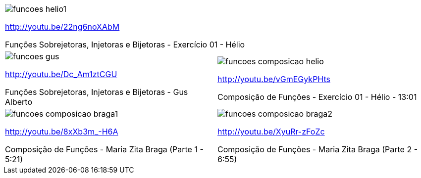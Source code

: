[cols="1^,1^", frame="none", grid="none"]
|====
2+| image:{qrcode_dir}/funcoes-helio1.png[]

http://youtu.be/22ng6noXAbM

Funções Sobrejetoras, Injetoras e Bijetoras - Exercício 01 - Hélio
| image:{qrcode_dir}/funcoes-gus.png[]

http://youtu.be/Dc_Am1ztCGU

Funções Sobrejetoras, Injetoras e Bijetoras - Gus Alberto
| image:{qrcode_dir}/funcoes-composicao-helio.png[]

http://youtu.be/vGmEGykPHts

Composição de Funções - Exercício 01 - Hélio - 13:01
| image:{qrcode_dir}/funcoes-composicao-braga1.png[]

http://youtu.be/8xXb3m_-H6A

Composição de Funções - Maria Zita Braga (Parte 1 - 5:21)
| image:{qrcode_dir}/funcoes-composicao-braga2.png[]

http://youtu.be/XyuRr-zFoZc

Composição de Funções - Maria Zita Braga (Parte 2 - 6:55)

|====
